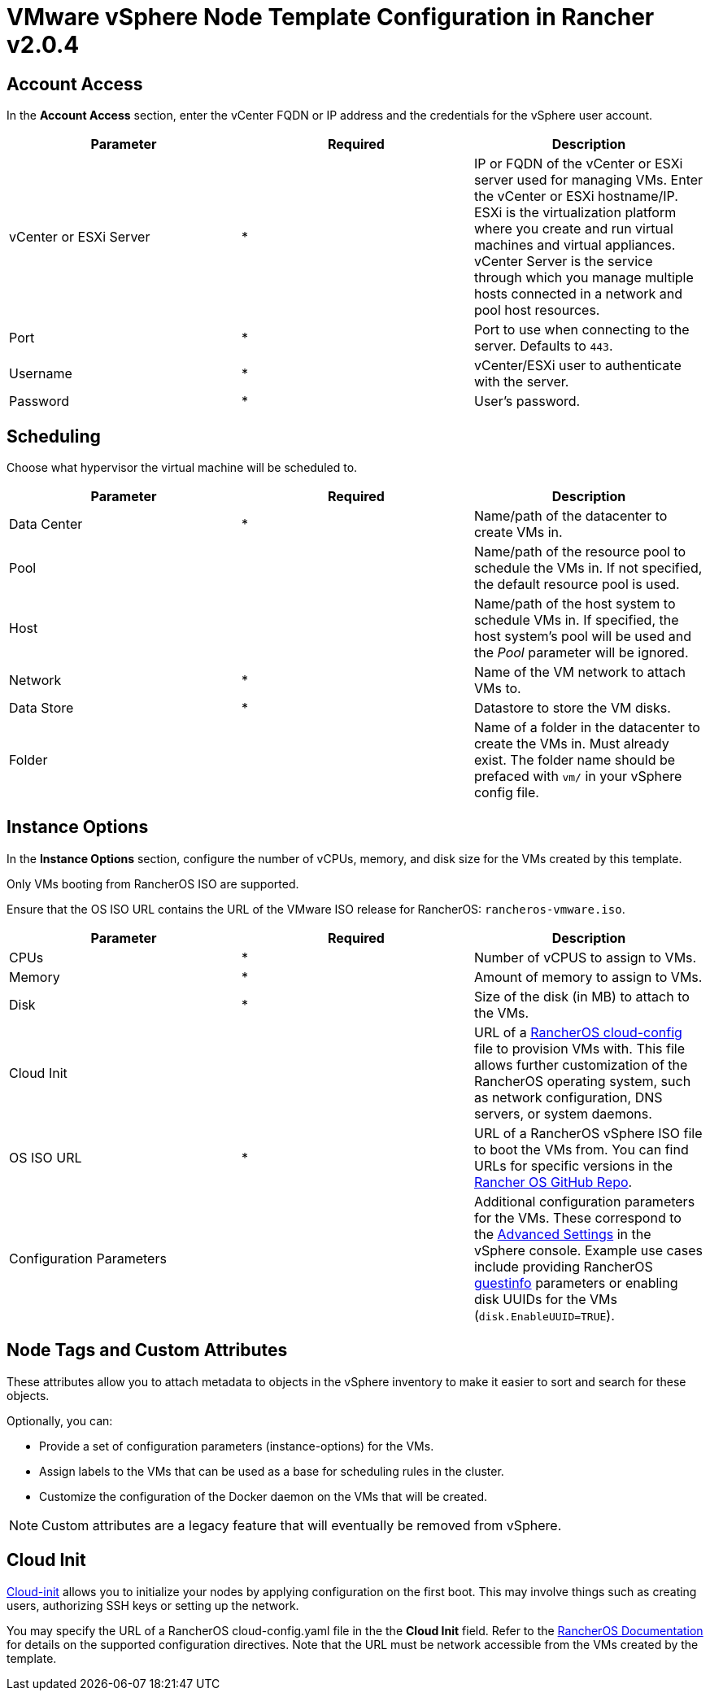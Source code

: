 = VMware vSphere Node Template Configuration in Rancher v2.0.4

== Account Access

In the *Account Access* section, enter the vCenter FQDN or IP address and the credentials for the vSphere user account.

[cols="<,^,<"]
|===
| Parameter | Required | Description

| vCenter or ESXi Server
| *
| IP or FQDN of the vCenter or ESXi server used for managing VMs. Enter the vCenter or ESXi hostname/IP. ESXi is the virtualization platform where you create and run virtual machines and virtual appliances. vCenter Server is the service through which you manage multiple hosts connected in a network and pool host resources.

| Port
| *
| Port to use when connecting to the server. Defaults to `443`.

| Username
| *
| vCenter/ESXi user to authenticate with the server.

| Password
| *
| User's password.
|===

== Scheduling

Choose what hypervisor the virtual machine will be scheduled to.

[cols="<,^,<"]
|===
| Parameter | Required | Description

| Data Center
| *
| Name/path of the datacenter to create VMs in.

| Pool
|
| Name/path of the resource pool to schedule the VMs in. If not specified, the default resource pool is used.

| Host
|
| Name/path of the host system to schedule VMs in. If specified, the host system's pool will be used and the _Pool_ parameter will be ignored.

| Network
| *
| Name of the VM network to attach VMs to.

| Data Store
| *
| Datastore to store the VM disks.

| Folder
|
| Name of a folder in the datacenter to create the VMs in. Must already exist. The folder name should be prefaced with `vm/` in your vSphere config file.
|===

== Instance Options

In the *Instance Options* section, configure the number of vCPUs, memory, and disk size for the VMs created by this template.

Only VMs booting from RancherOS ISO are supported.

Ensure that the OS ISO URL contains the URL of the VMware ISO release for RancherOS: `rancheros-vmware.iso`.

[cols="<,^,<"]
|===
| Parameter | Required | Description

| CPUs
| *
| Number of vCPUS to assign to VMs.

| Memory
| *
| Amount of memory to assign to VMs.

| Disk
| *
| Size of the disk (in MB) to attach to the VMs.

| Cloud Init
|
| URL of a https://rancher.com/docs/os/v1.x/en/configuration/[RancherOS cloud-config] file to provision VMs with. This file allows further customization of the RancherOS operating system, such as network configuration, DNS servers, or system daemons.

| OS ISO URL
| *
| URL of a RancherOS vSphere ISO file to boot the VMs from. You can find URLs for specific versions in the https://github.com/rancher/os[Rancher OS GitHub Repo].

| Configuration Parameters
|
| Additional configuration parameters for the VMs. These correspond to the https://kb.vmware.com/s/article/1016098[Advanced Settings] in the vSphere console. Example use cases include providing RancherOS https://rancher.com/docs/os/v1.x/en/installation/cloud/vmware-esxi/#vmware-guestinfo[guestinfo] parameters or enabling disk UUIDs for the VMs (`disk.EnableUUID=TRUE`).
|===

== Node Tags and Custom Attributes

These attributes allow you to attach metadata to objects in the vSphere inventory to make it easier to sort and search for these objects.

Optionally, you can:

* Provide a set of configuration parameters (instance-options) for the VMs.
* Assign labels to the VMs that can be used as a base for scheduling rules in the cluster.
* Customize the configuration of the Docker daemon on the VMs that will be created.

NOTE: Custom attributes are a legacy feature that will eventually be removed from vSphere.

== Cloud Init

https://cloudinit.readthedocs.io/en/latest/[Cloud-init] allows you to initialize your nodes by applying configuration on the first boot. This may involve things such as creating users, authorizing SSH keys or setting up the network.

You may specify the URL of a RancherOS cloud-config.yaml file in the the *Cloud Init* field. Refer to the https://rancher.com/docs/os/v1.x/en/configuration/#cloud-config[RancherOS Documentation] for details on the supported configuration directives. Note that the URL must be network accessible from the VMs created by the template.
